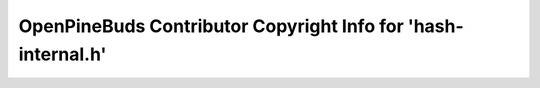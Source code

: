 ==============================================================
OpenPineBuds Contributor Copyright Info for 'hash-internal.h'
==============================================================

